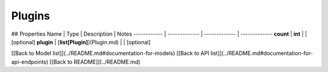 ############
Plugins
############


## Properties
Name | Type | Description | Notes
------------ | ------------- | ------------- | -------------
**count** | **int** |  | [optional] 
**plugin** | [**list[Plugin]**](Plugin.md) |  | [optional] 

[[Back to Model list]](../README.md#documentation-for-models) [[Back to API list]](../README.md#documentation-for-api-endpoints) [[Back to README]](../README.md)


